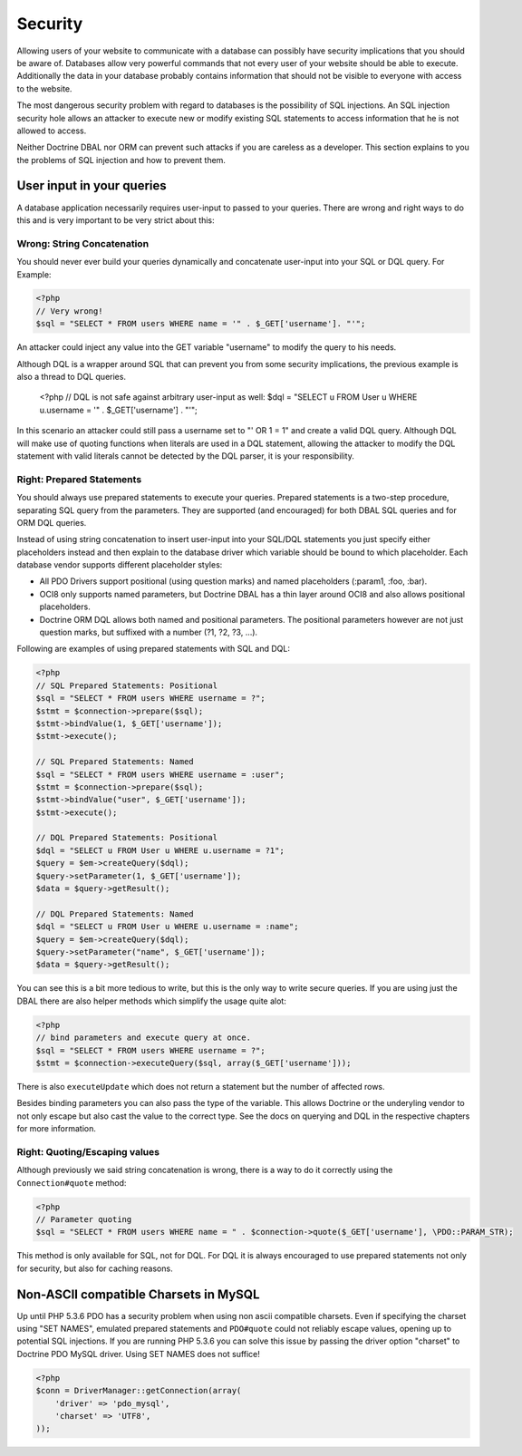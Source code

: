 Security
========

Allowing users of your website to communicate with a database can possibly have security implications
that you should be aware of. Databases allow very powerful commands that not every user of your website
should be able to execute. Additionally the data in your database probably contains information that
should not be visible to everyone with access to the website.

The most dangerous security problem with regard to databases is the possibility of SQL injections.
An SQL injection security hole allows an attacker to execute new or modify existing SQL statements to
access information that he is not allowed to access.

Neither Doctrine DBAL nor ORM can prevent such attacks if you are careless as a developer. This section
explains to you the problems of SQL injection and how to prevent them.

User input in your queries
--------------------------

A database application necessarily requires user-input to passed to your queries.
There are wrong and right ways to do this and is very important to be very strict about this:

Wrong: String Concatenation
~~~~~~~~~~~~~~~~~~~~~~~~~~~

You should never ever build your queries dynamically and concatenate user-input into your
SQL or DQL query. For Example:

.. code-block:: php

    <?php
    // Very wrong!
    $sql = "SELECT * FROM users WHERE name = '" . $_GET['username']. "'";

An attacker could inject any value into the GET variable "username" to modify the query to his needs.

Although DQL is a wrapper around SQL that can prevent you from some security implications, the previous
example is also a thread to DQL queries.

    <?php
    // DQL is not safe against arbitrary user-input as well:
    $dql = "SELECT u FROM User u WHERE u.username = '" . $_GET['username'] . "'";

In this scenario an attacker could still pass a username set to "' OR 1 = 1" and create a valid DQL query.
Although DQL will make use of quoting functions when literals are used in a DQL statement, allowing
the attacker to modify the DQL statement with valid literals cannot be detected by the DQL parser, it
is your responsibility.

Right: Prepared Statements
~~~~~~~~~~~~~~~~~~~~~~~~~~

You should always use prepared statements to execute your queries. Prepared statements is a two-step
procedure, separating SQL query from the parameters. They are supported (and encouraged) for both
DBAL SQL queries and for ORM DQL queries.

Instead of using string concatenation to insert user-input into your SQL/DQL statements you just specify
either placeholders instead and then explain to the database driver which variable should be bound to
which placeholder. Each database vendor supports different placeholder styles:

-  All PDO Drivers support positional (using question marks) and named placeholders (:param1, :foo, :bar).
-  OCI8 only supports named parameters, but Doctrine DBAL has a thin layer around OCI8 and
   also allows positional placeholders.
-  Doctrine ORM DQL allows both named and positional parameters. The positional parameters however are not
   just question marks, but suffixed with a number (?1, ?2, ?3, ...).

Following are examples of using prepared statements with SQL and DQL:

.. code-block:: php

    <?php
    // SQL Prepared Statements: Positional
    $sql = "SELECT * FROM users WHERE username = ?";
    $stmt = $connection->prepare($sql);
    $stmt->bindValue(1, $_GET['username']);
    $stmt->execute();

    // SQL Prepared Statements: Named
    $sql = "SELECT * FROM users WHERE username = :user";
    $stmt = $connection->prepare($sql);
    $stmt->bindValue("user", $_GET['username']);
    $stmt->execute();

    // DQL Prepared Statements: Positional
    $dql = "SELECT u FROM User u WHERE u.username = ?1";
    $query = $em->createQuery($dql);
    $query->setParameter(1, $_GET['username']);
    $data = $query->getResult();

    // DQL Prepared Statements: Named
    $dql = "SELECT u FROM User u WHERE u.username = :name";
    $query = $em->createQuery($dql);
    $query->setParameter("name", $_GET['username']);
    $data = $query->getResult();

You can see this is a bit more tedious to write, but this is the only way to write secure queries. If you
are using just the DBAL there are also helper methods which simplify the usage quite alot:

.. code-block:: php

    <?php
    // bind parameters and execute query at once.
    $sql = "SELECT * FROM users WHERE username = ?";
    $stmt = $connection->executeQuery($sql, array($_GET['username']));

There is also ``executeUpdate`` which does not return a statement but the number of affected rows.

Besides binding parameters you can also pass the type of the variable. This allows Doctrine or the underyling
vendor to not only escape but also cast the value to the correct type. See the docs on querying and DQL in the
respective chapters for more information.

Right: Quoting/Escaping values
~~~~~~~~~~~~~~~~~~~~~~~~~~~~~~

Although previously we said string concatenation is wrong, there is a way to do it correctly using
the ``Connection#quote`` method:

.. code-block:: php

    <?php
    // Parameter quoting
    $sql = "SELECT * FROM users WHERE name = " . $connection->quote($_GET['username'], \PDO::PARAM_STR);

This method is only available for SQL, not for DQL. For DQL it is always encouraged to use prepared
statements not only for security, but also for caching reasons.

Non-ASCII compatible Charsets in MySQL
--------------------------------------

Up until PHP 5.3.6 PDO has a security problem when using non ascii compatible charsets. Even if specifying
the charset using "SET NAMES", emulated prepared statements and ``PDO#quote`` could not reliably escape
values, opening up to potential SQL injections. If you are running PHP 5.3.6 you can solve this issue
by passing the driver option "charset" to Doctrine PDO MySQL driver. Using SET NAMES does not suffice!

.. code-block::

    <?php    
    $conn = DriverManager::getConnection(array(
        'driver' => 'pdo_mysql',
        'charset' => 'UTF8',
    ));
